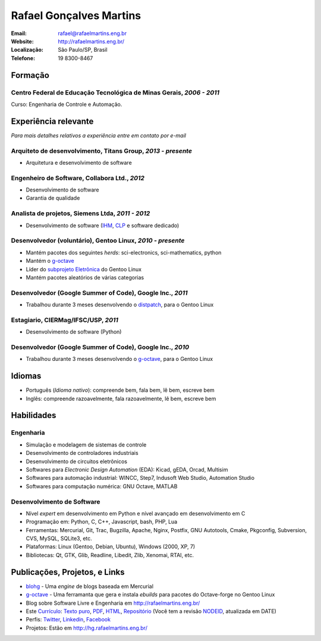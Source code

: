 Rafael Gonçalves Martins
========================

:Email: rafael@rafaelmartins.eng.br
:Website: http://rafaelmartins.eng.br/
:Localização: São Paulo/SP, Brasil
:Telefone: 19 8300-8467


Formação
--------

Centro Federal de Educação Tecnológica de Minas Gerais, *2006 - 2011*
~~~~~~~~~~~~~~~~~~~~~~~~~~~~~~~~~~~~~~~~~~~~~~~~~~~~~~~~~~~~~~~~~~~~~
Curso: Engenharia de Controle e Automação.


Experiência relevante
---------------------
*Para mais detalhes relativos a experiência entre em contato por e-mail*


Arquiteto de desenvolvimento, Titans Group, *2013 - presente*
~~~~~~~~~~~~~~~~~~~~~~~~~~~~~~~~~~~~~~~~~~~~~~~~~~~~~~~~~~~~~

- Arquitetura e desenvolvimento de software


Engenheiro de Software, Collabora Ltd., *2012*
~~~~~~~~~~~~~~~~~~~~~~~~~~~~~~~~~~~~~~~~~~~~~~

- Desenvolvimento de software
- Garantia de qualidade


Analista de projetos, Siemens Ltda, *2011 - 2012*
~~~~~~~~~~~~~~~~~~~~~~~~~~~~~~~~~~~~~~~~~~~~~~~~~

- Desenvolvimento de software (IHM_, CLP_ e software dedicado)

.. _IHM: http://pt.wikipedia.org/wiki/Interface_homem-m%C3%A1quina
.. _CLP: http://pt.wikipedia.org/wiki/Controlador_l%C3%B3gico_program%C3%A1vel


Desenvolvedor (voluntário), Gentoo Linux, *2010 - presente*
~~~~~~~~~~~~~~~~~~~~~~~~~~~~~~~~~~~~~~~~~~~~~~~~~~~~~~~~~~~

- Mantém pacotes dos seguintes *herds*: sci-electronics, sci-mathematics,
  python
- Mantém o g-octave_
- Líder do `subprojeto Eletrônica`_ do Gentoo Linux
- Mantém pacotes aleatórios de várias categorias

.. _g-octave: http://git.overlays.gentoo.org/gitweb/?p=proj/g-octave.git
.. _`subprojeto Eletrônica`: http://www.gentoo.org/proj/en/science/electronics/


Desenvolvedor (Google Summer of Code), Google Inc., *2011*
~~~~~~~~~~~~~~~~~~~~~~~~~~~~~~~~~~~~~~~~~~~~~~~~~~~~~~~~~~

- Trabalhou durante 3 meses desenvolvendo o distpatch_, para o Gentoo Linux

.. _distpatch: http://www.gentoo.org/proj/en/infrastructure/distpatch/


Estagiario, CIERMag/IFSC/USP, *2011*
~~~~~~~~~~~~~~~~~~~~~~~~~~~~~~~~~~~~

- Desenvolvimento de software (Python)


Desenvolvedor (Google Summer of Code), Google Inc., *2010*
~~~~~~~~~~~~~~~~~~~~~~~~~~~~~~~~~~~~~~~~~~~~~~~~~~~~~~~~~~

- Trabalhou durante 3 meses desenvolvendo o g-octave_, para o Gentoo Linux


Idiomas
-------

- Português (*Idioma nativo*): compreende bem, fala bem, lê bem, escreve bem
- Inglês: compreende razoavelmente, fala razoavelmente, lê bem, escreve bem


Habilidades
-----------

Engenharia
~~~~~~~~~~

- Simulação e modelagem de sistemas de controle
- Desenvolvimento de controladores industriais
- Desenvolvimento de circuitos eletrônicos
- Softwares para *Electronic Design Automation* (EDA): Kicad, gEDA, Orcad, Multisim
- Softwares para automação industrial: WINCC, Step7, Indusoft Web Studio, Automation Studio
- Softwares para computação numérica: GNU Octave, MATLAB

Desenvolvimento de Software
~~~~~~~~~~~~~~~~~~~~~~~~~~~

- Nível *expert* em desenvolvimento em Python e nível avançado em desenvolvimento em C
- Programação em: Python, C, C++, Javascript, bash, PHP, Lua
- Ferramentas: Mercurial, Git, Trac, Bugzilla, Apache, Nginx, Postfix, GNU Autotools,
  Cmake, Pkgconfig, Subversion, CVS, MySQL, SQLite3, etc.
- Plataformas: Linux (Gentoo, Debian, Ubuntu), Windows (2000, XP, 7)
- Bibliotecas: Qt, GTK, Glib, Readline, Libedit, Zlib, Xenomai, RTAI, etc.


Publicações, Projetos, e Links
------------------------------
- blohg_ - Uma *engine* de blogs baseada em Mercurial
- g-octave_ - Uma ferramanta que gera e instala *ebuilds* para pacotes do
  Octave-forge no Gentoo Linux
- Blog sobre Software Livre e Engenharia em http://rafaelmartins.eng.br/
- Este `Currículo`_: `Texto puro`_, PDF_, HTML_, `Repositório`_ (Você tem a revisão
  NODEID__, atualizada em DATE)
- Perfis: Twitter_, Linkedin_, Facebook_
- Projetos: Estão em http://hg.rafaelmartins.eng.br/

.. _blohg: http://blohg.org/
.. _`Currículo`: http://rafaelmartins.eng.br/resume/
.. _`Texto puro`: resume-pt_br.txt
.. _HTML: resume-pt_br.html
.. _PDF: resume-pt_br.pdf
.. _`Repositório`: http://hg.rafaelmartins.eng.br/resume/
__ http://hg.rafaelmartins.eng.br/resume/rev/NODEID
.. _Twitter: http://twitter.com/rafaelmartins/
.. _LinkedIn: http://www.linkedin.com/in/rafaelgmartins/
.. _Facebook: http://facebook.com/rafaelgmartins/

